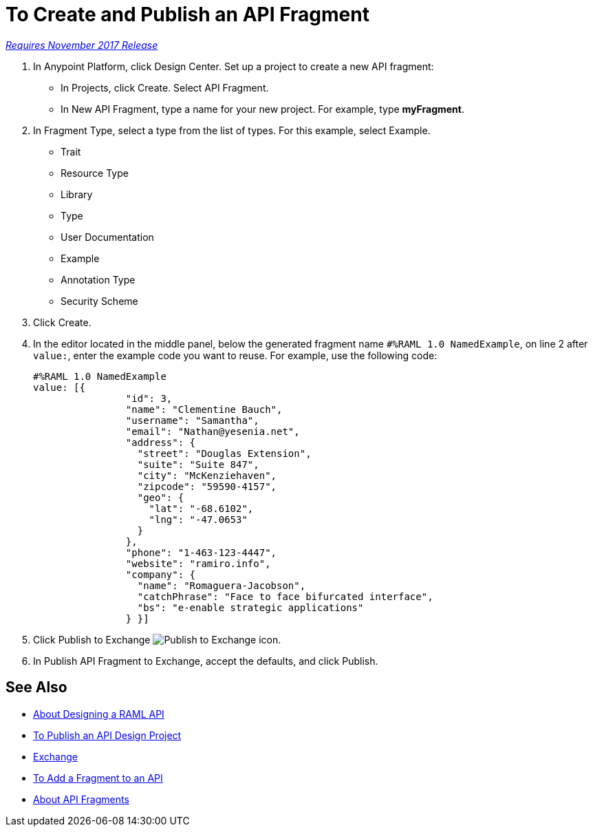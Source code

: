 = To Create and Publish an API Fragment

link:/getting-started/api-lifecycle-overview#which-version[_Requires November 2017 Release_]

// tech review by Christian, week of mid-April 2017 (kris 4/18/2017) GA tech review 7/27/2017

. In Anypoint Platform, click Design Center. Set up a project to create a new API fragment:
+
* In Projects, click Create. Select API Fragment. 
* In New API Fragment, type a name for your new project. For example, type *myFragment*.
. In Fragment Type, select a type from the list of types. For this example, select Example.
+
* Trait
* Resource Type
* Library
* Type
* User Documentation
* Example
* Annotation Type
* Security Scheme
+
. Click Create.
+
. In the editor located in the middle panel, below the generated fragment name `#%RAML 1.0 NamedExample`, on line 2 after `value:`, enter the example code you want to reuse. For example, use the following code:
+
----
#%RAML 1.0 NamedExample
value: [{
                "id": 3,
                "name": "Clementine Bauch",
                "username": "Samantha",
                "email": "Nathan@yesenia.net",
                "address": {
                  "street": "Douglas Extension",
                  "suite": "Suite 847",
                  "city": "McKenziehaven",
                  "zipcode": "59590-4157",
                  "geo": {
                    "lat": "-68.6102",
                    "lng": "-47.0653"
                  }
                },
                "phone": "1-463-123-4447",
                "website": "ramiro.info",
                "company": {
                  "name": "Romaguera-Jacobson",
                  "catchPhrase": "Face to face bifurcated interface",
                  "bs": "e-enable strategic applications"
                } }]
----
+
. Click Publish to Exchange image:publish-exchange.png[Publish to Exchange icon].
. In Publish API Fragment to Exchange, accept the defaults, and click Publish.

== See Also

* link:/design-center/v/1.0/designing-api-about[About Designing a RAML API]
* link:/design-center/v/1.0/publish-project-exchange-task[To Publish an API Design Project]
* link:/anypoint-exchange/[Exchange]
* link:/design-center/v/1.0/add-dependencies-task[To Add a Fragment to an API]
* link:/design-center/v/1.0/design-api-frag-revisions-concept[About API Fragments]

